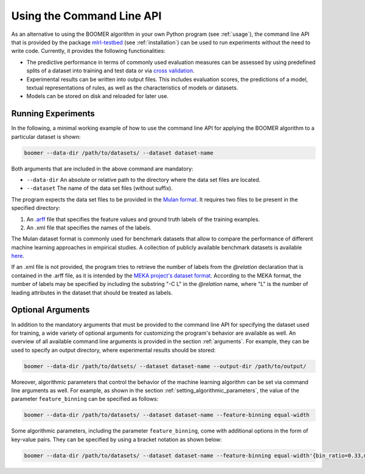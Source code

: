 .. _testbed:

Using the Command Line API
==========================

As an alternative to using the BOOMER algorithm in your own Python program (see :ref:`usage`), the command line API that is provided by the package `mlrl-testbed <https://pypi.org/project/mlrl-testbed/>`__ (see :ref:`installation`) can be used to run experiments without the need to write code. Currently, it provides the following functionalities:

* The predictive performance in terms of commonly used evaluation measures can be assessed by using predefined splits of a dataset into training and test data or via `cross validation <https://en.wikipedia.org/wiki/Cross-validation_(statistics)>`_.
* Experimental results can be written into output files. This includes evaluation scores, the predictions of a model, textual representations of rules, as well as the characteristics of models or datasets.
* Models can be stored on disk and reloaded for later use.

Running Experiments
-------------------

In the following, a minimal working example of how to use the command line API for applying the BOOMER algorithm to a particular dataset is shown:

.. code-block:: text

   boomer --data-dir /path/to/datasets/ --dataset dataset-name

Both arguments that are included in the above command are mandatory:

* ``--data-dir`` An absolute or relative path to the directory where the data set files are located.
* ``--dataset`` The name of the data set files (without suffix).

The program expects the data set files to be provided in the `Mulan format <http://mulan.sourceforge.net/format.html>`_. It requires two files to be present in the specified directory:

#. An `.arff <http://weka.wikispaces.com/ARFF>`_ file that specifies the feature values and ground truth labels of the training examples.
#. An .xml file that specifies the names of the labels.

The Mulan dataset format is commonly used for benchmark datasets that allow to compare the performance of different machine learning approaches in empirical studies. A collection of publicly available benchmark datasets is available `here <https://github.com/mrapp-ke/Boomer-Datasets>`_.

If an .xml file is not provided, the program tries to retrieve the number of labels from the `@relation` declaration that is contained in the .arff file, as it is intended by the `MEKA project's dataset format <https://waikato.github.io/meka/datasets/>`_. According to the MEKA format, the number of labels may be specified by including the substring "-C L" in the `@relation` name, where "L" is the number of leading attributes in the dataset that should be treated as labels.

Optional Arguments
------------------

In addition to the mandatory arguments that must be provided to the command line API for specifying the dataset used for training, a wide variety of optional arguments for customizing the program's behavior are available as well. An overview of all available command line arguments is provided in the section :ref:`arguments`. For example, they can be used to specify an output directory, where experimental results should be stored:

.. code-block:: text

   boomer --data-dir /path/to/datsets/ --dataset dataset-name --output-dir /path/to/output/

Moreover, algorithmic parameters that control the behavior of the machine learning algorithm can be set via command line arguments as well. For example, as shown in the section :ref:`setting_algorithmic_parameters`, the value of the parameter ``feature_binning`` can be specified as follows:

.. code-block:: text

   boomer --data-dir /path/to/datasets/ --dataset dataset-name --feature-binning equal-width

Some algorithmic parameters, including the parameter ``feature_binning``, come with additional options in the form of key-value pairs. They can be specified by using a bracket notation as shown below:

.. code-block:: text

   boomer --data-dir /path/to/datasets/ --dataset dataset-name --feature-binning equal-width'{bin_ratio=0.33,min_bins=2,max_bins=64}'
